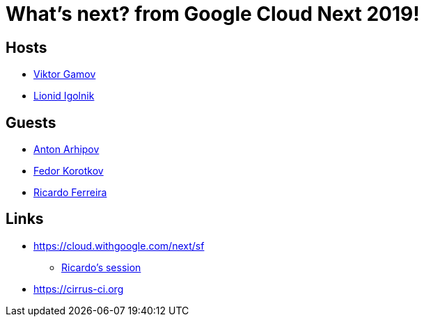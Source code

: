= What's next? from Google Cloud Next 2019!

== Hosts 

* https://twitter.com/gamussa[Viktor Gamov]
* https://twitter.com/ligolnik[Lionid Igolnik]

== Guests

* https://twitter.com/antonarhipov[Anton Arhipov]
* https://twitter.com/fedor[Fedor Korotkov]
* https://twitter.com/riferrei[Ricardo Ferreira]
 
== Links

* https://cloud.withgoogle.com/next/sf
** https://cloud.withgoogle.com/next/sf/sessions?session=DA305[Ricardo's session]
* https://cirrus-ci.org


